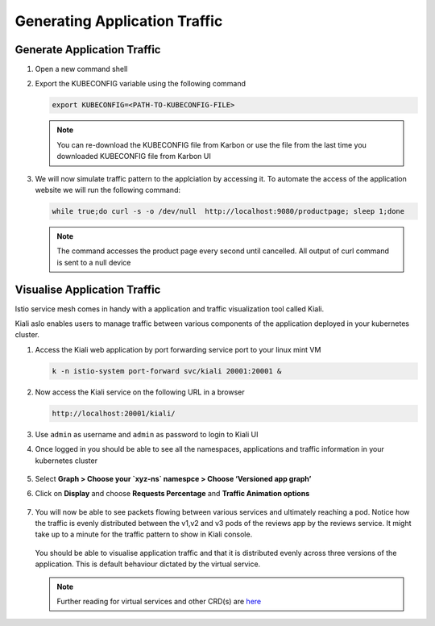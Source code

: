 .. _application_traffic_visualisation:

.. title:: Visualise Bookinfo Application

----------------------------------------
Generating Application Traffic
----------------------------------------

Generate Application Traffic
+++++++++++++++++++++++++++++

#. Open a new command shell

#. Export the KUBECONFIG variable using the following command

   .. code-block:: bash

     export KUBECONFIG=<PATH-TO-KUBECONFIG-FILE>

   .. note::

    You can re-download the KUBECONFIG file from Karbon or use the file from the last time you downloaded KUBECONFIG file from Karbon UI

#. We will now simulate traffic pattern to the applciation by accessing it. To automate the access of the application website we will run the following command:

   .. code-block:: bash

    while true;do curl -s -o /dev/null  http://localhost:9080/productpage; sleep 1;done

   .. note::

    The command accesses the product page every second until cancelled. All output of curl command is sent to a null device

Visualise Application Traffic
+++++++++++++++++++++++++++++

Istio service mesh comes in handy with a application and traffic visualization tool called Kiali.

Kiali aslo enables users to manage traffic between various components of the application deployed in your kubernetes cluster.


#. Access the Kiali web application by port forwarding service port to your linux mint VM

   .. code-block:: bash

    k -n istio-system port-forward svc/kiali 20001:20001 &

#. Now access the Kiali service on the following URL in a browser

   .. code-block:: bash

    http://localhost:20001/kiali/

#. Use ``admin`` as username  and ``admin`` as password to login to Kiali UI

#. Once logged in you should be able to see all the namespaces, applications and traffic information in your kubernetes cluster

   .. figure:: images/kialiindex.png

#. Select **Graph > Choose your `xyz-ns` namespce > Choose ‘Versioned app graph’**

#. Click on **Display** and choose **Requests Percentage** and **Traffic Animation options**

   .. figure:: images/initialtrafficpattern.png

#. You will now be able to see packets flowing between various services and ultimately reaching a pod. Notice how the traffic is evenly distributed between the v1,v2 and v3 pods of the reviews app by the reviews service. It might take up to a minute for the traffic pattern to show in Kiali console.

   .. figure:: images/revsvctrafficflow.png

   You should be able to visualise application traffic and that it is distributed evenly across three versions of the application. This is default behaviour dictated by the virtual service.

   .. note::

    Further reading for virtual services and other CRD(s) are `here <https://istio.io/latest/docs/reference/config/networking/virtual-service/>`_
